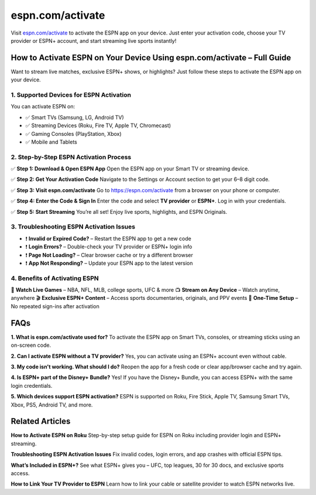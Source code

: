 ===============================
espn.com/activate
===============================

Visit `espn.com/activate <#>`_ to activate the ESPN app on your device. Just enter your activation code, choose your TV provider or ESPN+ account, and start streaming live sports instantly!

.. raw:: html

    <div style="text-align: center; margin: 30px 0;">

.. image:: getstartedhere.png
   :alt: espn.com/activate
   :target: #

.. raw:: html

    </div>

How to Activate ESPN on Your Device Using espn.com/activate – Full Guide
=========================================================================

Want to stream live matches, exclusive ESPN+ shows, or highlights? Just follow these steps to activate the ESPN app on your device.

1. Supported Devices for ESPN Activation
----------------------------------------

You can activate ESPN on:

- ✅ Smart TVs (Samsung, LG, Android TV)
- ✅ Streaming Devices (Roku, Fire TV, Apple TV, Chromecast)
- ✅ Gaming Consoles (PlayStation, Xbox)
- ✅ Mobile and Tablets

2. Step-by-Step ESPN Activation Process
----------------------------------------

✅ **Step 1: Download & Open ESPN App**  
Open the ESPN app on your Smart TV or streaming device.

✅ **Step 2: Get Your Activation Code**  
Navigate to the Settings or Account section to get your 6–8 digit code.

✅ **Step 3: Visit espn.com/activate**  
Go to `https://espn.com/activate <https://espn.com/activate>`_ from a browser on your phone or computer.

✅ **Step 4: Enter the Code & Sign In**  
Enter the code and select **TV provider** or **ESPN+**. Log in with your credentials.

✅ **Step 5: Start Streaming**  
You’re all set! Enjoy live sports, highlights, and ESPN Originals.

3. Troubleshooting ESPN Activation Issues
-----------------------------------------

- ❗ **Invalid or Expired Code?** – Restart the ESPN app to get a new code  
- ❗ **Login Errors?** – Double-check your TV provider or ESPN+ login info  
- ❗ **Page Not Loading?** – Clear browser cache or try a different browser  
- ❗ **App Not Responding?** – Update your ESPN app to the latest version

4. Benefits of Activating ESPN
-------------------------------

🏀 **Watch Live Games** – NBA, NFL, MLB, college sports, UFC & more  
📺 **Stream on Any Device** – Watch anytime, anywhere  
🎬 **Exclusive ESPN+ Content** – Access sports documentaries, originals, and PPV events  
🔁 **One-Time Setup** – No repeated sign-ins after activation

FAQs
====

**1. What is espn.com/activate used for?**  
To activate the ESPN app on Smart TVs, consoles, or streaming sticks using an on-screen code.

**2. Can I activate ESPN without a TV provider?**  
Yes, you can activate using an ESPN+ account even without cable.

**3. My code isn't working. What should I do?**  
Reopen the app for a fresh code or clear app/browser cache and try again.

**4. Is ESPN+ part of the Disney+ Bundle?**  
Yes! If you have the Disney+ Bundle, you can access ESPN+ with the same login credentials.

**5. Which devices support ESPN activation?**  
ESPN is supported on Roku, Fire Stick, Apple TV, Samsung Smart TVs, Xbox, PS5, Android TV, and more.

Related Articles
================

**How to Activate ESPN on Roku**  
Step-by-step setup guide for ESPN on Roku including provider login and ESPN+ streaming.

**Troubleshooting ESPN Activation Issues**  
Fix invalid codes, login errors, and app crashes with official ESPN tips.

**What’s Included in ESPN+?**  
See what ESPN+ gives you – UFC, top leagues, 30 for 30 docs, and exclusive sports access.

**How to Link Your TV Provider to ESPN**  
Learn how to link your cable or satellite provider to watch ESPN networks live.
